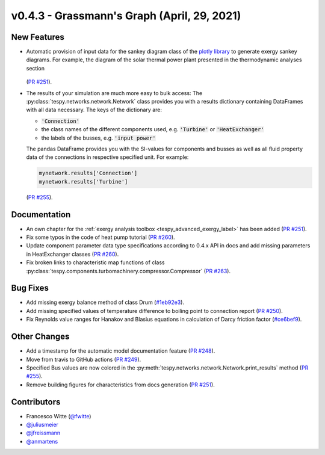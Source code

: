 v0.4.3 - Grassmann's Graph (April, 29, 2021)
++++++++++++++++++++++++++++++++++++++++++++

New Features
############
- Automatic provision of input data for the sankey diagram class of the
  `plotly library <https://plotly.com/python/sankey-diagram/>`_ to generate
  exergy sankey diagrams. For example, the diagram of the solar thermal power
  plant presented in the thermodynamic analyses section

  .. figure:: /_static/images/advanced/exergy/sankey.svg
      :align: center
      :alt: Example of the sankey diagram

  (`PR #251 <https://github.com/oemof/tespy/pull/251>`_).
- The results of your simulation are much more easy to bulk access: The
  :py:class:`tespy.networks.network.Network` class provides you with a
  results dictionary containing DataFrames with all data necessary. The keys
  of the dictionary are:

  - :code:`'Connection'`
  - the class names of the different components used, e.g. :code:`'Turbine'` or
    :code:`'HeatExchanger'`
  - the labels of the busses, e.g. :code:`'input power'`

  The pandas DataFrame provides you with the SI-values for components and
  busses as well as all fluid property data of the connections in respective
  specified unit. For example:

  .. code-block:: python

      mynetwork.results['Connection']
      mynetwork.results['Turbine']

  (`PR #255 <https://github.com/oemof/tespy/pull/255>`_).

Documentation
#############
- An own chapter for the
  :ref:`exergy analysis toolbox <tespy_advanced_exergy_label>` has been added
  (`PR #251 <https://github.com/oemof/tespy/pull/251>`_).
- Fix some typos in the code of heat pump tutorial
  (`PR #260 <https://github.com/oemof/tespy/pull/260>`_).
- Update component parameter data type specifications according to 0.4.x API
  in docs and add missing parameters in HeatExchanger classes
  (`PR #260 <https://github.com/oemof/tespy/pull/260>`_).
- Fix broken links to characteristic map functions of class
  :py:class:`tespy.components.turbomachinery.compressor.Compressor`
  (`PR #263 <https://github.com/oemof/tespy/pull/263>`_).

Bug Fixes
#########
- Add missing exergy balance method of class Drum
  (`#1eb92e3 <https://github.com/oemof/tespy/commit/1eb92e3>`_).
- Add missing specified values of temperature difference to boiling point to
  connection report
  (`PR #250 <https://github.com/oemof/tespy/pull/250>`_).
- Fix Reynolds value ranges for Hanakov and Blasius equations in calculation of
  Darcy friction factor
  (`#ce6bef9 <https://github.com/oemof/tespy/commit/ce6bef9>`_).

Other Changes
#############

- Add a timestamp for the automatic model documentation feature
  (`PR #248 <https://github.com/oemof/tespy/pull/248>`_).
- Move from travis to GitHub actions
  (`PR #249 <https://github.com/oemof/tespy/pull/249>`_).
- Specified Bus values are now colored in the
  :py:meth:`tespy.networks.network.Network.print_results` method
  (`PR #255 <https://github.com/oemof/tespy/pull/255>`_).
- Remove building figures for characteristics from docs generation
  (`PR #251 <https://github.com/oemof/tespy/pull/251>`_).

Contributors
############
- Francesco Witte (`@fwitte <https://github.com/fwitte>`_)
- `@juliusmeier <https://github.com/juliusmeier>`_
- `@jfreissmann <https://github.com/jfreissmann>`_
- `@anmartens <https://github.com/anmartens>`_
